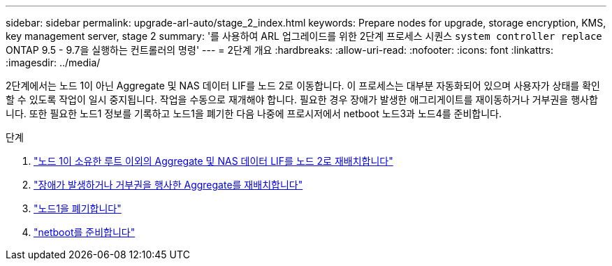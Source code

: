 ---
sidebar: sidebar 
permalink: upgrade-arl-auto/stage_2_index.html 
keywords: Prepare nodes for upgrade, storage encryption, KMS, key management server, stage 2 
summary: '를 사용하여 ARL 업그레이드를 위한 2단계 프로세스 시퀀스 `system controller replace` ONTAP 9.5 - 9.7을 실행하는 컨트롤러의 명령' 
---
= 2단계 개요
:hardbreaks:
:allow-uri-read: 
:nofooter: 
:icons: font
:linkattrs: 
:imagesdir: ../media/


[role="lead"]
2단계에서는 노드 1이 아닌 Aggregate 및 NAS 데이터 LIF를 노드 2로 이동합니다. 이 프로세스는 대부분 자동화되어 있으며 사용자가 상태를 확인할 수 있도록 작업이 일시 중지됩니다. 작업을 수동으로 재개해야 합니다. 필요한 경우 장애가 발생한 애그리게이트를 재이동하거나 거부권을 행사합니다. 또한 필요한 노드1 정보를 기록하고 노드1을 폐기한 다음 나중에 프로시저에서 netboot 노드3과 노드4를 준비합니다.

.단계
. link:relocate_non_root_aggr_nas_data_lifs_node1_node2.html["노드 1이 소유한 루트 이외의 Aggregate 및 NAS 데이터 LIF를 노드 2로 재배치합니다"]
. link:relocate_failed_or_vetoed_aggr.html["장애가 발생하거나 거부권을 행사한 Aggregate를 재배치합니다"]
. link:retire_node1.html["노드1을 폐기합니다"]
. link:prepare_for_netboot.html["netboot를 준비합니다"]

